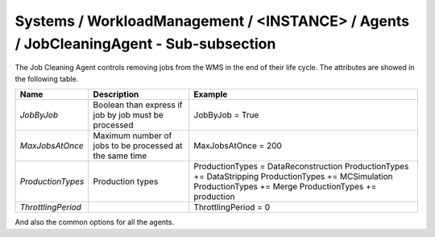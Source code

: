 Systems / WorkloadManagement / <INSTANCE> / Agents / JobCleaningAgent - Sub-subsection
===================================================================================

The Job Cleaning Agent controls removing jobs from the WMS in the end of their life cycle. The attributes are showed in the following table.

+--------------------+----------------------------------------+---------------------------------------+
| **Name**           | **Description**                        | **Example**                           |
+--------------------+----------------------------------------+---------------------------------------+
| *JobByJob*         | Boolean than express if job by job     | JobByJob = True                       |
|                    | must be processed                      |                                       |
+--------------------+----------------------------------------+---------------------------------------+
| *MaxJobsAtOnce*    | Maximum number of jobs to be processed | MaxJobsAtOnce = 200                   |
|                    | at the same time                       |                                       |
+--------------------+----------------------------------------+---------------------------------------+
| *ProductionTypes*  | Production types                       | ProductionTypes  = DataReconstruction |
|                    |                                        | ProductionTypes += DataStripping      |
|                    |                                        | ProductionTypes += MCSimulation       |
|                    |                                        | ProductionTypes += Merge              |
|                    |                                        | ProductionTypes += production         |
+--------------------+----------------------------------------+---------------------------------------+
| *ThrottlingPeriod* |                                        | ThrottlingPeriod = 0                  |
+--------------------+----------------------------------------+---------------------------------------+

And also the common options for all the agents.